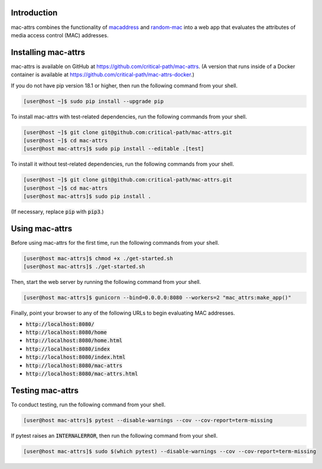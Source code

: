 .. image:: https://travis-ci.com/critical-path/mac-attrs.svg?branch=master
   :target: https://travis-ci.com/critical-path/mac-attrs

.. image:: https://coveralls.io/repos/github/critical-path/mac-attrs/badge.svg?branch=master
   :target: https://coveralls.io/github/critical-path/mac-attrs?branch=master

.. image:: https://readthedocs.org/projects/mac-attrs/badge/?version=latest
   :target: https://mac-attrs.readthedocs.io/en/latest/?badge=latest
   :alt: Documentation Status

Introduction
============

mac-attrs combines the functionality of `macaddress <https://github.com/critical-path/macaddress>`__ and `random-mac <https://github.com/critical-path/random-mac>`__ into a web app that evaluates the attributes of media access control (MAC) addresses.


Installing mac-attrs
====================

mac-attrs is available on GitHub at https://github.com/critical-path/mac-attrs.  (A version that runs inside of a Docker container is available at https://github.com/critical-path/mac-attrs-docker.)

If you do not have pip version 18.1 or higher, then run the following command from your shell.

.. code-block:: console

   [user@host ~]$ sudo pip install --upgrade pip

To install mac-attrs with test-related dependencies, run the following commands from your shell.

.. code-block:: console

   [user@host ~]$ git clone git@github.com:critical-path/mac-attrs.git
   [user@host ~]$ cd mac-attrs
   [user@host mac-attrs]$ sudo pip install --editable .[test]

To install it without test-related dependencies, run the following commands from your shell.

.. code-block:: console

   [user@host ~]$ git clone git@github.com:critical-path/mac-attrs.git
   [user@host ~]$ cd mac-attrs
   [user@host mac-attrs]$ sudo pip install .

(If necessary, replace :code:`pip` with :code:`pip3`.)


Using mac-attrs
===============

Before using mac-attrs for the first time, run the following commands from your shell.

.. code-block:: console

   [user@host mac-attrs]$ chmod +x ./get-started.sh
   [user@host mac-attrs]$ ./get-started.sh

Then, start the web server by running the following command from your shell.

.. code-block:: console

   [user@host mac-attrs]$ gunicorn --bind=0.0.0.0:8080 --workers=2 "mac_attrs:make_app()"

Finally, point your browser to any of the following URLs to begin evaluating MAC addresses.

* :code:`http://localhost:8080/`
* :code:`http://localhost:8080/home`
* :code:`http://localhost:8080/home.html`
* :code:`http://localhost:8080/index`
* :code:`http://localhost:8080/index.html`
* :code:`http://localhost:8080/mac-attrs`
* :code:`http://localhost:8080/mac-attrs.html`


Testing mac-attrs
=================

To conduct testing, run the following command from your shell.

.. code-block:: console

   [user@host mac-attrs]$ pytest --disable-warnings --cov --cov-report=term-missing

If pytest raises an :code:`INTERNALERROR`, then run the following command from your shell.

.. code-block:: console

   [user@host mac-attrs]$ sudo $(which pytest) --disable-warnings --cov --cov-report=term-missing

